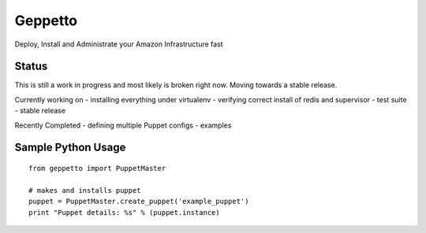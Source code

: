 Geppetto
##################

Deploy, Install and Administrate your Amazon Infrastructure fast

Status
-------
This is still a work in progress and most likely is broken right now. Moving towards a stable release.

Currently working on
- installing everything under virtualenv
- verifying correct install of redis and supervisor
- test suite
- stable release

Recently Completed
- defining multiple Puppet configs
- examples

Sample Python Usage
--------------------
::

        from geppetto import PuppetMaster

        # makes and installs puppet
        puppet = PuppetMaster.create_puppet('example_puppet')
        print "Puppet details: %s" % (puppet.instance)


